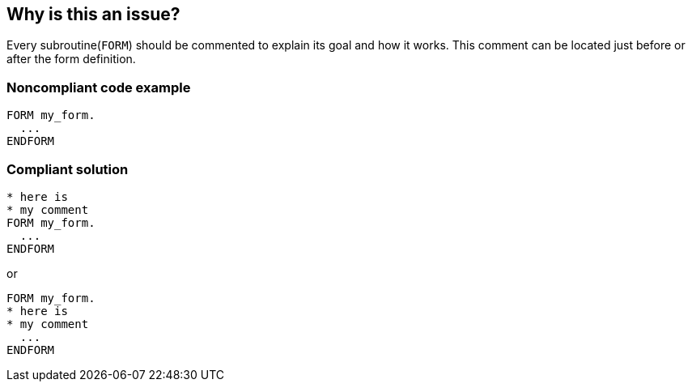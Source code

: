 == Why is this an issue?

Every subroutine(``++FORM++``) should be commented to explain its goal and how it works. This comment can be located just before or after the form definition.


=== Noncompliant code example

[source,abap]
----
FORM my_form.
  ...
ENDFORM 
----


=== Compliant solution

[source,abap]
----
* here is  
* my comment
FORM my_form.
  ...
ENDFORM 
----

or

[source,abap]
----
FORM my_form.
* here is  
* my comment
  ...
ENDFORM 
----

ifdef::env-github,rspecator-view[]

'''
== Implementation Specification
(visible only on this page)

=== Message

Document this form 'XXX'.


endif::env-github,rspecator-view[]
